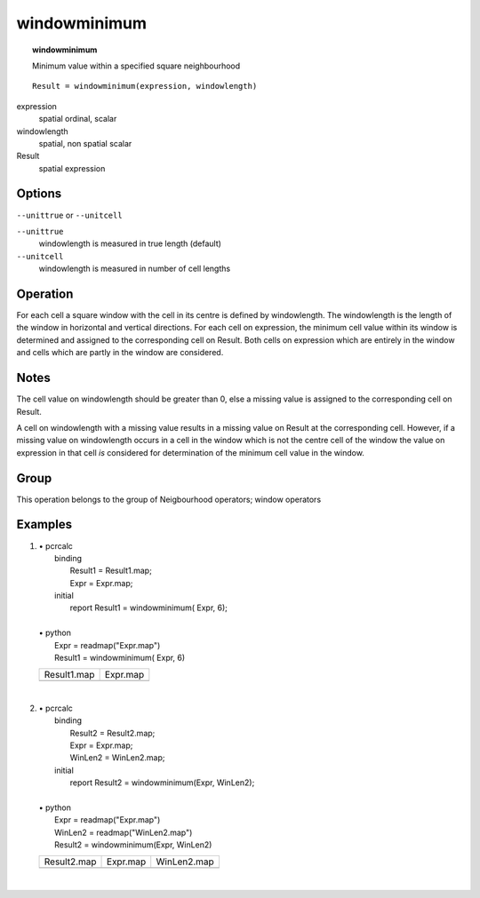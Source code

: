 

.. index::
   single: windowminimum
.. _windowminimum:

*************
windowminimum
*************
.. topic:: windowminimum

   Minimum value within a specified square neighbourhood

::

  Result = windowminimum(expression, windowlength)

expression
   spatial
   ordinal, scalar

windowlength
   spatial, non spatial
   scalar

Result
   spatial
   expression

Options
=======
:literal:`--unittrue` or :literal:`--unitcell`

:literal:`--unittrue`
   windowlength is measured in true length (default)

:literal:`--unitcell`
   windowlength is measured in number of cell lengths



Operation
=========


For each cell a square window with the cell in its centre is defined by
windowlength. The windowlength is the length of the window in horizontal and vertical directions. For each cell on expression, the minimum cell value within its window is determined and assigned to the corresponding cell on Result. Both cells on expression which are entirely in the window and cells which are partly in the window are considered.  

Notes
=====


The cell value on windowlength should be greater than 0, else a missing value is assigned to the corresponding cell on Result.  



A cell on windowlength with a missing value results in a missing value on Result at the corresponding cell. However, if a missing value on windowlength occurs in a cell in the window which is not the centre cell of the window the value on expression in that cell :emphasis:`is` considered for determination of the minimum cell value in the window.  

Group
=====
This operation belongs to the group of  Neigbourhood operators; window operators 

Examples
========
#. 
   | • pcrcalc
   |   binding
   |    Result1 = Result1.map;
   |    Expr = Expr.map;
   |   initial
   |    report Result1 = windowminimum( Expr, 6);
   |   
   | • python
   |   Expr = readmap("Expr.map")
   |   Result1 = windowminimum( Expr, 6)

   ================================================= ==============================================
   Result1.map                                       Expr.map                                      
   .. image::  ../examples/windowminimum_Result1.png .. image::  ../examples/windowaverage_Expr.png
   ================================================= ==============================================

   | 

#. 
   | • pcrcalc
   |   binding
   |    Result2 = Result2.map;
   |    Expr = Expr.map;
   |    WinLen2 = WinLen2.map;
   |   initial
   |    report Result2 = windowminimum(Expr, WinLen2);
   |   
   | • python
   |   Expr = readmap("Expr.map")
   |   WinLen2 = readmap("WinLen2.map")
   |   Result2 = windowminimum(Expr, WinLen2)

   ================================================= ============================================== =================================================
   Result2.map                                       Expr.map                                       WinLen2.map                                      
   .. image::  ../examples/windowminimum_Result2.png .. image::  ../examples/windowaverage_Expr.png .. image::  ../examples/windowaverage_WinLen2.png
   ================================================= ============================================== =================================================

   | 

